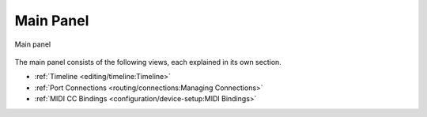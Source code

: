 .. SPDX-FileCopyrightText: © 2019-2020, 2022, 2024 Alexandros Theodotou <alex@zrythm.org>
   SPDX-License-Identifier: GFDL-1.3-invariants-or-later
.. This is part of the Zrythm Manual.
   See the file index.rst for copying conditions.

.. _main-panel:

Main Panel
==========

.. figure:: /_static/img/main-panel.png
   :align: center

   Main panel

The main panel consists of the following views, each
explained in its own section.

* :ref:`Timeline <editing/timeline:Timeline>`
* :ref:`Port Connections <routing/connections:Managing Connections>`
* :ref:`MIDI CC Bindings <configuration/device-setup:MIDI Bindings>`

.. * Scenes *(not implemented yet)*
